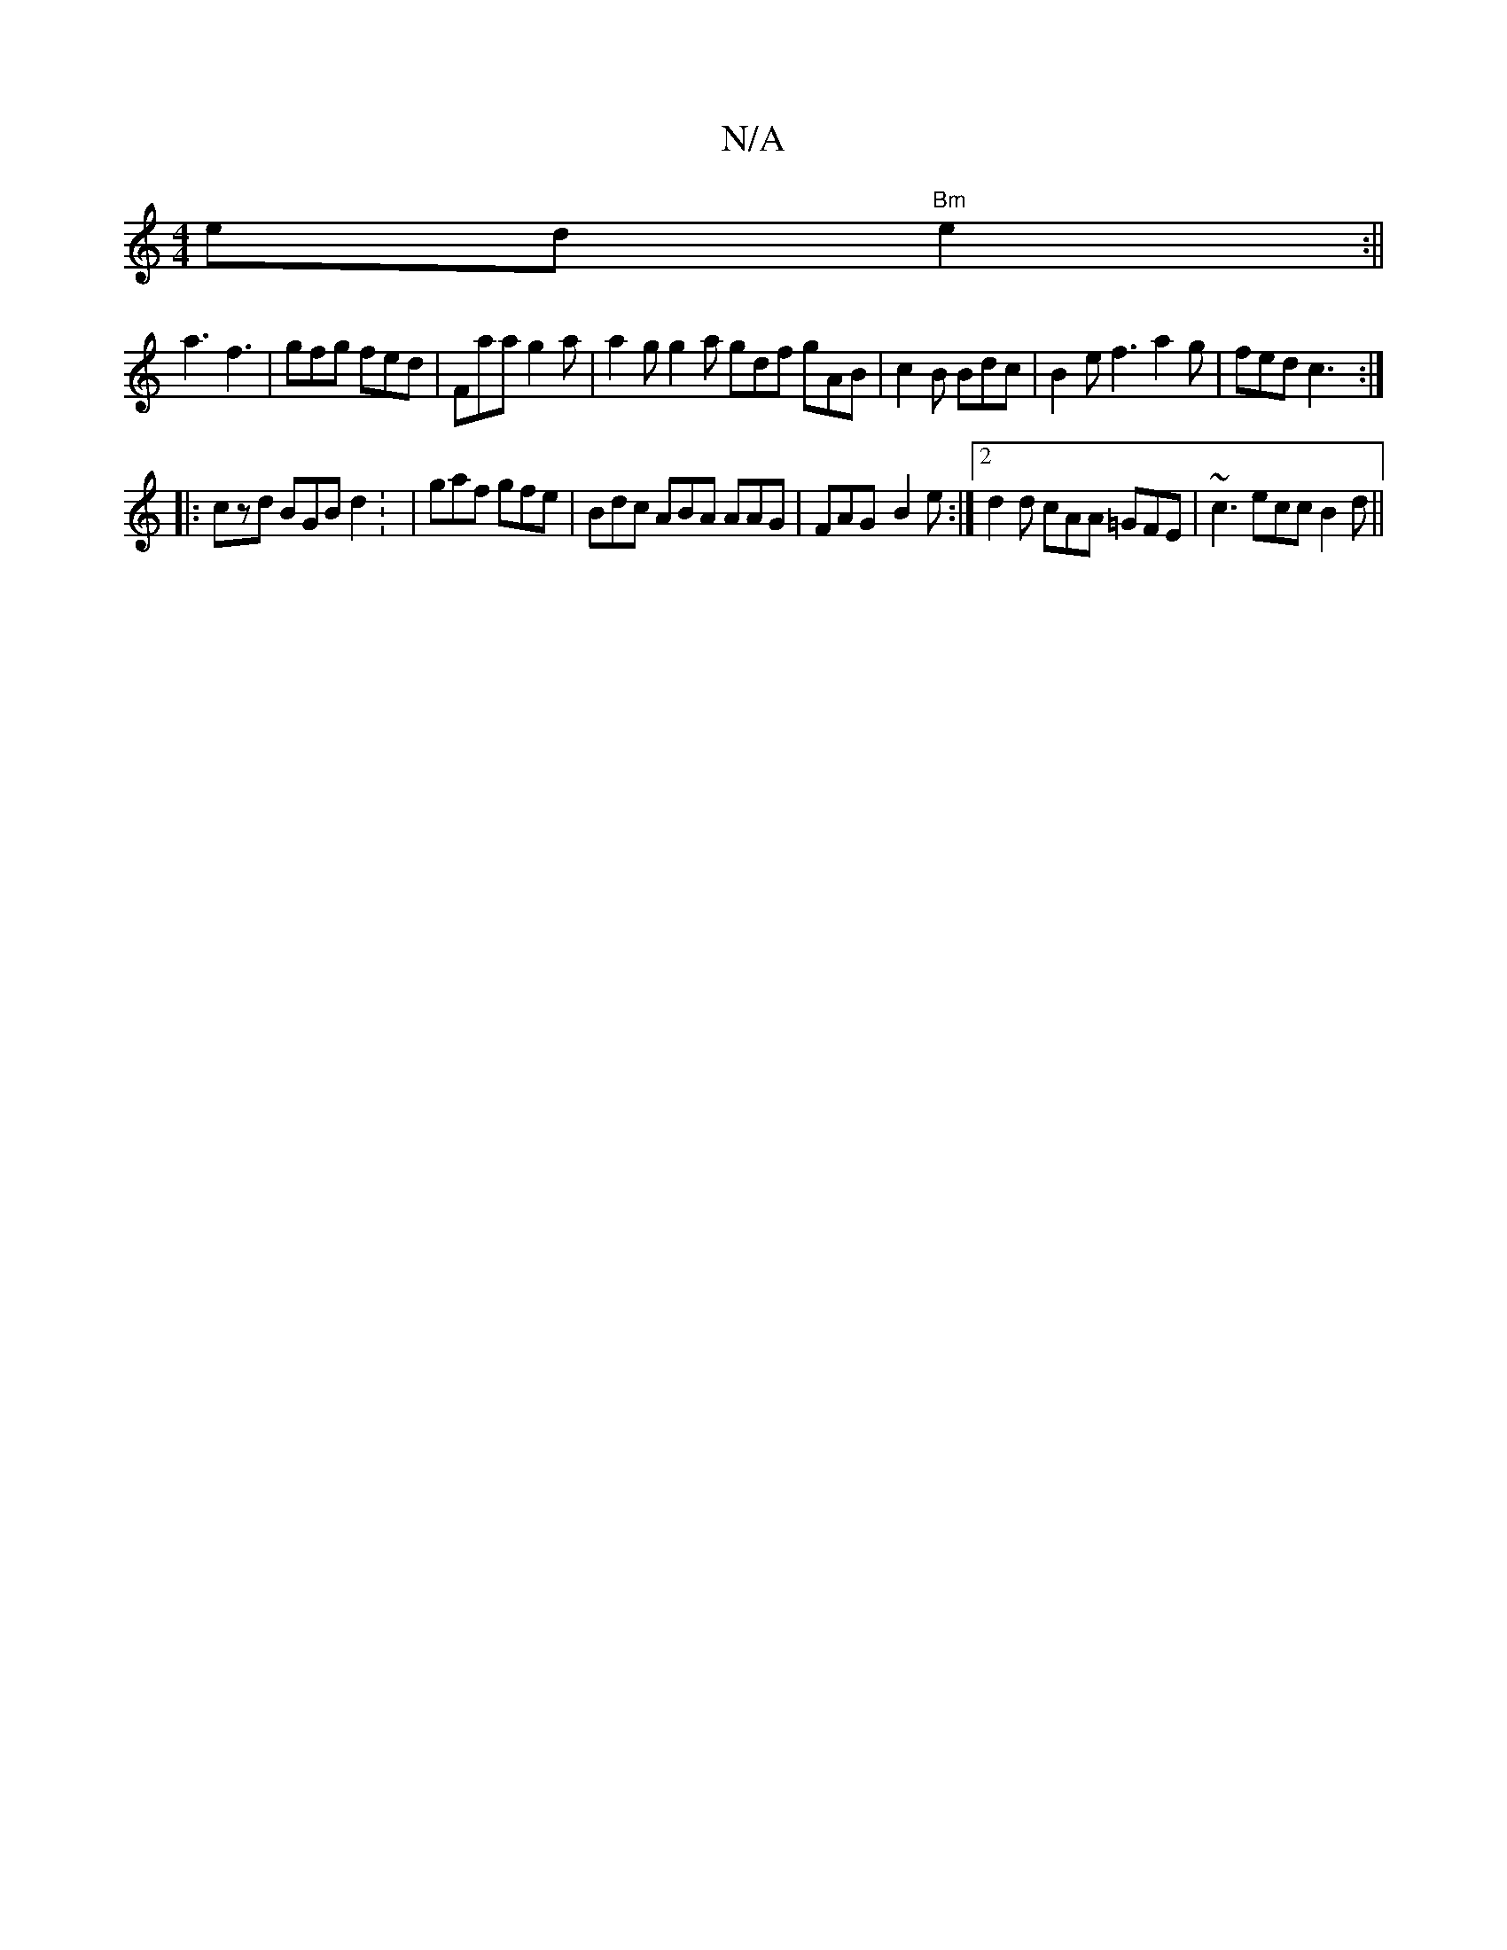 X:1
T:N/A
M:4/4
R:N/A
K:Cmajor
 ed"Bm"e2 :||
a3 f3 | gfg fed | Faa g2a | a2 g g2 a gdf gAB | c2 B Bdc | B2 e f3 a2 g | fed c3 :|
|:czd BGB d2: | gaf gfe | Bdc ABA AAG | FAG- B2e :|2 d2d cAA =GFE | ~c3 ecc B2 d ||

ccd efe | d3 B2 f